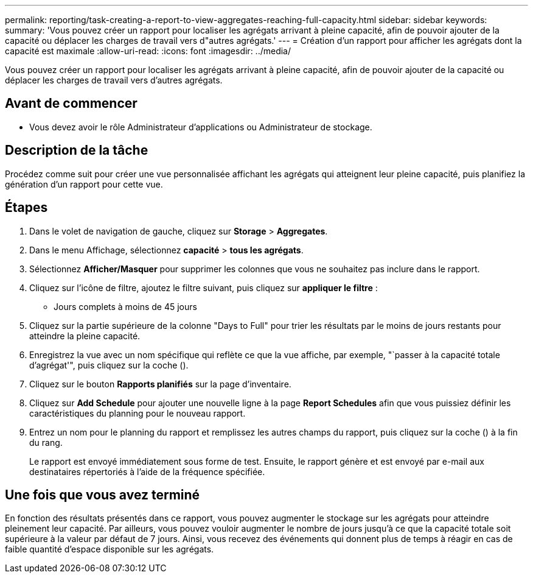 ---
permalink: reporting/task-creating-a-report-to-view-aggregates-reaching-full-capacity.html 
sidebar: sidebar 
keywords:  
summary: 'Vous pouvez créer un rapport pour localiser les agrégats arrivant à pleine capacité, afin de pouvoir ajouter de la capacité ou déplacer les charges de travail vers d"autres agrégats.' 
---
= Création d'un rapport pour afficher les agrégats dont la capacité est maximale
:allow-uri-read: 
:icons: font
:imagesdir: ../media/


[role="lead"]
Vous pouvez créer un rapport pour localiser les agrégats arrivant à pleine capacité, afin de pouvoir ajouter de la capacité ou déplacer les charges de travail vers d'autres agrégats.



== Avant de commencer

* Vous devez avoir le rôle Administrateur d'applications ou Administrateur de stockage.




== Description de la tâche

Procédez comme suit pour créer une vue personnalisée affichant les agrégats qui atteignent leur pleine capacité, puis planifiez la génération d'un rapport pour cette vue.



== Étapes

. Dans le volet de navigation de gauche, cliquez sur *Storage* > *Aggregates*.
. Dans le menu Affichage, sélectionnez *capacité* > *tous les agrégats*.
. Sélectionnez *Afficher/Masquer* pour supprimer les colonnes que vous ne souhaitez pas inclure dans le rapport.
. Cliquez sur l'icône de filtre, ajoutez le filtre suivant, puis cliquez sur *appliquer le filtre* :
+
** Jours complets à moins de 45 jours


. Cliquez sur la partie supérieure de la colonne "Days to Full" pour trier les résultats par le moins de jours restants pour atteindre la pleine capacité.
. Enregistrez la vue avec un nom spécifique qui reflète ce que la vue affiche, par exemple, "`passer à la capacité totale d'agrégat'", puis cliquez sur la coche (image:../media/blue-check.gif[""]).
. Cliquez sur le bouton *Rapports planifiés* sur la page d'inventaire.
. Cliquez sur *Add Schedule* pour ajouter une nouvelle ligne à la page *Report Schedules* afin que vous puissiez définir les caractéristiques du planning pour le nouveau rapport.
. Entrez un nom pour le planning du rapport et remplissez les autres champs du rapport, puis cliquez sur la coche (image:../media/blue-check.gif[""]) à la fin du rang.
+
Le rapport est envoyé immédiatement sous forme de test. Ensuite, le rapport génère et est envoyé par e-mail aux destinataires répertoriés à l'aide de la fréquence spécifiée.





== Une fois que vous avez terminé

En fonction des résultats présentés dans ce rapport, vous pouvez augmenter le stockage sur les agrégats pour atteindre pleinement leur capacité. Par ailleurs, vous pouvez vouloir augmenter le nombre de jours jusqu'à ce que la capacité totale soit supérieure à la valeur par défaut de 7 jours. Ainsi, vous recevez des événements qui donnent plus de temps à réagir en cas de faible quantité d'espace disponible sur les agrégats.
